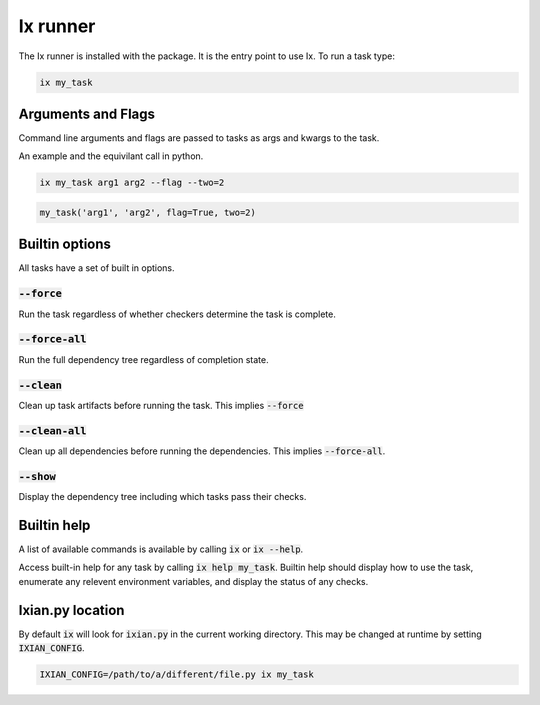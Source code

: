 ##################
Ix runner
##################

The Ix runner is installed with the package. It is the entry point to use Ix. To run a task type:

.. code-block:: bash

    ix my_task


*****************************
Arguments and Flags
*****************************


Command line arguments and flags are passed to tasks as args and kwargs to the
task.

An example and the equivilant call in python.

.. code-block:: bash

    ix my_task arg1 arg2 --flag --two=2


.. code-block:: python

    my_task('arg1', 'arg2', flag=True, two=2)


****************
Builtin options
****************

All tasks have a set of built in options.

:code:`--force`
--------------------

Run the task regardless of whether checkers determine the task is complete.

:code:`--force-all`
--------------------

Run the full dependency tree regardless of completion state.

:code:`--clean`
--------------------

Clean up task artifacts before running the task. This implies :code:`--force`

:code:`--clean-all`
--------------------

Clean up all dependencies before running the dependencies. This implies
:code:`--force-all`.


:code:`--show`
--------------------

Display the dependency tree including which tasks pass their checks.


*********************
Builtin help
*********************

A list of available commands is available by calling :code:`ix` or :code:`ix --help`.

Access built-in help for any task by calling :code:`ix help my_task`. Builtin help should display
how to use the task, enumerate any relevent environment variables, and display the status of any
checks.


*****************************
Ixian.py location
*****************************

By default :code:`ix` will look for :code:`ixian.py` in the current working directory. This may be
changed at runtime by setting :code:`IXIAN_CONFIG`.

.. code-block:: bash

    IXIAN_CONFIG=/path/to/a/different/file.py ix my_task

